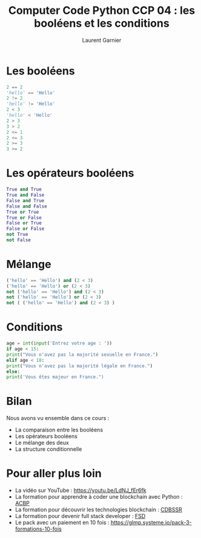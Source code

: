 #+TITLE: Computer Code Python CCP 04 : les booléens et les conditions
#+AUTHOR: Laurent Garnier

* Les booléens

  #+BEGIN_SRC python
    2 == 2
    'hello' == 'Hello'
    2 != 2
    'hello' != 'Hello'
    2 < 3
    'hello' < 'Hello'
    2 > 3
    3 > 2
    2 <= 1
    2 <= 3
    2 >= 3
    3 >= 2
  #+END_SRC

* Les opérateurs booléens

  #+BEGIN_SRC python
    True and True
    True and False
    False and True
    False and False
    True or True
    True or False
    False or True
    False or False
    not True
    not False
  #+END_SRC

* Mélange

  #+BEGIN_SRC python
    ('hello' == 'Hello') and (2 < 3)
    ('hello' == 'Hello') or (2 < 3)
    not ('hello' == 'Hello') and (2 < 3)
    not ('hello' == 'Hello') or (2 < 3)
    not ( ('hello' == 'Hello') and (2 < 3) )
  #+END_SRC

* Conditions 

  #+BEGIN_SRC python
    age = int(input('Entrez votre age : '))
    if age < 15:
	print("Vous n'avez pas la majorité sexuelle en France.")
    elif age < 18:
	print("Vous n'avez pas la majorité légale en France.")
    else:
	print('Vous êtes majeur en France.")
  #+END_SRC

* Bilan

  Nous avons vu ensemble dans ce cours :
  + La comparaison entre les booléens
  + Les opérateurs booléens
  + Le mélange des deux
  + La structure conditionnelle
* Pour aller plus loin

  + La vidéo sur YouTube : [[https://youtu.be/LdNJ_fEr6fk]]
  + La formation pour apprendre à coder une blockchain avec Python :
    [[https://glmp.systeme.io/acbp][ACBP]]
  + La formation pour découvrir les technologies blockchain : [[https://glmp.systeme.io/cdbssr][CDBSSR]]
  + La formation pour devenir full stack developer : [[https://glmp.systeme.io/fsd][FSD]]
  + Le pack avec un paiement en 10 fois :
    [[https://glmp.systeme.io/pack-3-formations-10-fois]]

